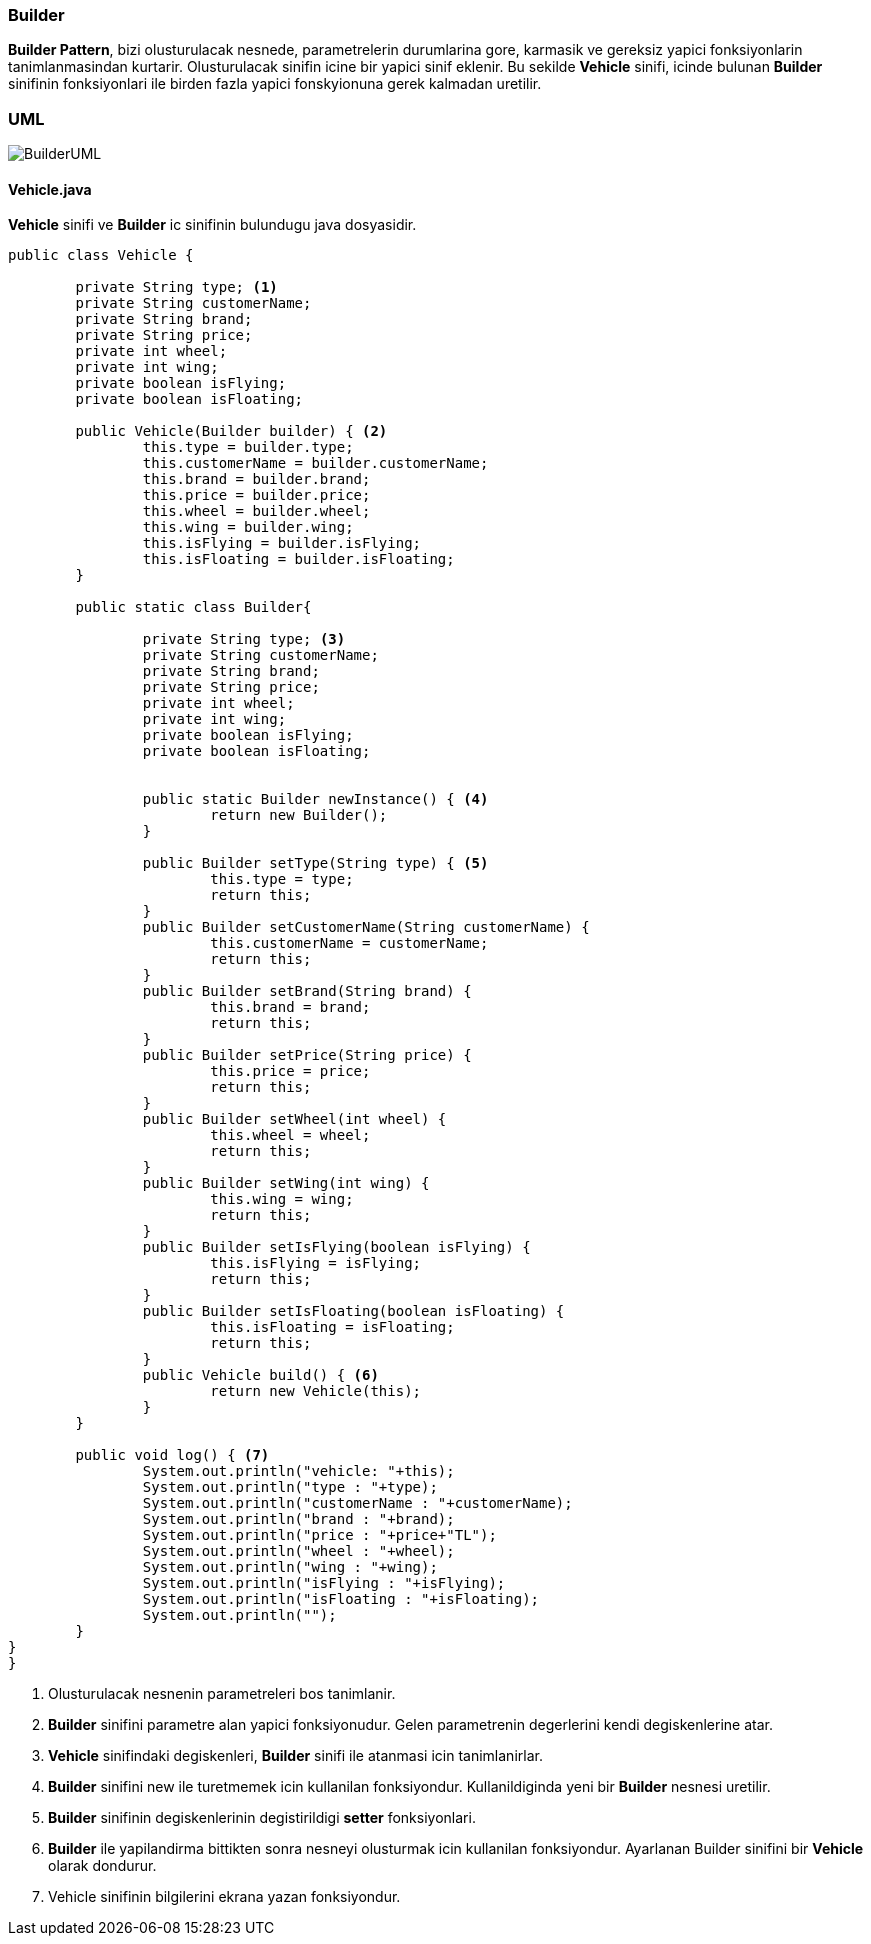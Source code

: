 
=== *Builder*

*Builder Pattern*, bizi olusturulacak nesnede, parametrelerin durumlarina gore, karmasik ve gereksiz yapici fonksiyonlarin tanimlanmasindan kurtarir. Olusturulacak sinifin icine bir yapici sinif eklenir. Bu sekilde *Vehicle* sinifi, icinde bulunan *Builder* sinifinin fonksiyonlari ile birden fazla yapici fonskyionuna gerek kalmadan uretilir.

=== UML

image::BuilderUML.png[]

==== *Vehicle.java*

*Vehicle* sinifi ve *Builder* ic sinifinin bulundugu java dosyasidir.

[source,java]
-----------------

public class Vehicle {
	
	private String type; <1>
	private String customerName;
	private String brand;
	private String price;
	private int wheel;
	private int wing;
	private boolean isFlying;
	private boolean isFloating;
	
	public Vehicle(Builder builder) { <2>
		this.type = builder.type;
		this.customerName = builder.customerName;
		this.brand = builder.brand;
		this.price = builder.price;
		this.wheel = builder.wheel;
		this.wing = builder.wing;
		this.isFlying = builder.isFlying;
		this.isFloating = builder.isFloating;
	}
	
	public static class Builder{ 

		private String type; <3>
		private String customerName;
		private String brand;
		private String price;
		private int wheel;
		private int wing;
		private boolean isFlying;
		private boolean isFloating;
		
		
		public static Builder newInstance() { <4>
			return new Builder();
		} 

		public Builder setType(String type) { <5>
			this.type = type;
			return this;
		}
		public Builder setCustomerName(String customerName) {
			this.customerName = customerName;
			return this;
		}
		public Builder setBrand(String brand) {
			this.brand = brand;
			return this;
		}
		public Builder setPrice(String price) {
			this.price = price;
			return this;
		}
		public Builder setWheel(int wheel) {
			this.wheel = wheel;
			return this;
		}
		public Builder setWing(int wing) {
			this.wing = wing;
			return this;
		}
		public Builder setIsFlying(boolean isFlying) {
			this.isFlying = isFlying;
			return this;
		}
		public Builder setIsFloating(boolean isFloating) {
			this.isFloating = isFloating;
			return this;
		}
		public Vehicle build() { <6>
			return new Vehicle(this);
		}
	}
	
	public void log() { <7>
		System.out.println("vehicle: "+this);
		System.out.println("type : "+type);
		System.out.println("customerName : "+customerName);
		System.out.println("brand : "+brand);
		System.out.println("price : "+price+"TL");
		System.out.println("wheel : "+wheel);
		System.out.println("wing : "+wing);
		System.out.println("isFlying : "+isFlying);
		System.out.println("isFloating : "+isFloating);
		System.out.println("");
	}
}
}

-----------------
<1> Olusturulacak nesnenin parametreleri bos tanimlanir. 
<2> *Builder* sinifini parametre alan yapici fonksiyonudur. Gelen parametrenin degerlerini kendi degiskenlerine atar.
<3> *Vehicle* sinifindaki degiskenleri, *Builder* sinifi ile atanmasi icin tanimlanirlar. 
<4> *Builder* sinifini new ile turetmemek icin kullanilan fonksiyondur. Kullanildiginda yeni bir *Builder* nesnesi uretilir.
<5> *Builder* sinifinin degiskenlerinin degistirildigi *setter* fonksiyonlari.
<6> *Builder* ile yapilandirma bittikten sonra nesneyi olusturmak icin kullanilan fonksiyondur. Ayarlanan Builder sinifini bir *Vehicle* olarak dondurur.
<7> Vehicle sinifinin bilgilerini ekrana yazan fonksiyondur.


